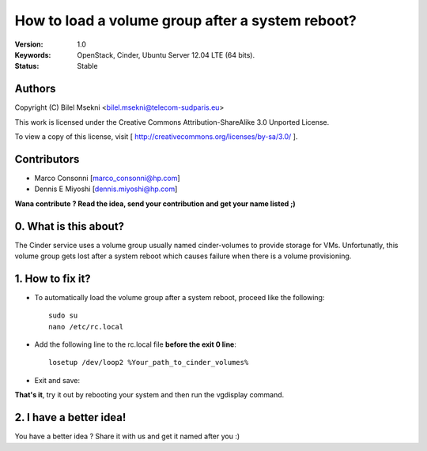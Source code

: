 ==========================================================
  How to load a volume group after a system reboot?
==========================================================

:Version: 1.0
:Keywords: OpenStack, Cinder, Ubuntu Server 12.04 LTE (64 bits).
:Status: Stable

Authors
==========

Copyright (C) Bilel Msekni <bilel.msekni@telecom-sudparis.eu>

This work is licensed under the Creative Commons Attribution-ShareAlike 3.0 Unported License.
 
To view a copy of this license, visit [ http://creativecommons.org/licenses/by-sa/3.0/ ].

Contributors
==========

* Marco Consonni [marco_consonni@hp.com]
* Dennis E Miyoshi [dennis.miyoshi@hp.com]

**Wana contribute ? Read the idea, send your contribution and get your name listed ;)**

0. What is this about?
==============

The Cinder service uses a volume group usually named cinder-volumes to provide storage for VMs. Unfortunatly, this volume group gets lost after a system reboot which causes failure when there is a volume provisioning. 

1. How to fix it?
====================

* To automatically load the volume group after a system reboot, proceed like the following::

   sudo su
   nano /etc/rc.local

* Add the following line to the rc.local file **before the exit 0 line**::
   
   losetup /dev/loop2 %Your_path_to_cinder_volumes%

* Exit and save::

**That's it**, try it out by rebooting your system and then run the vgdisplay command.

2. I have a better idea!
====================

You have a better idea ? Share it with us and get it named after you :)  


